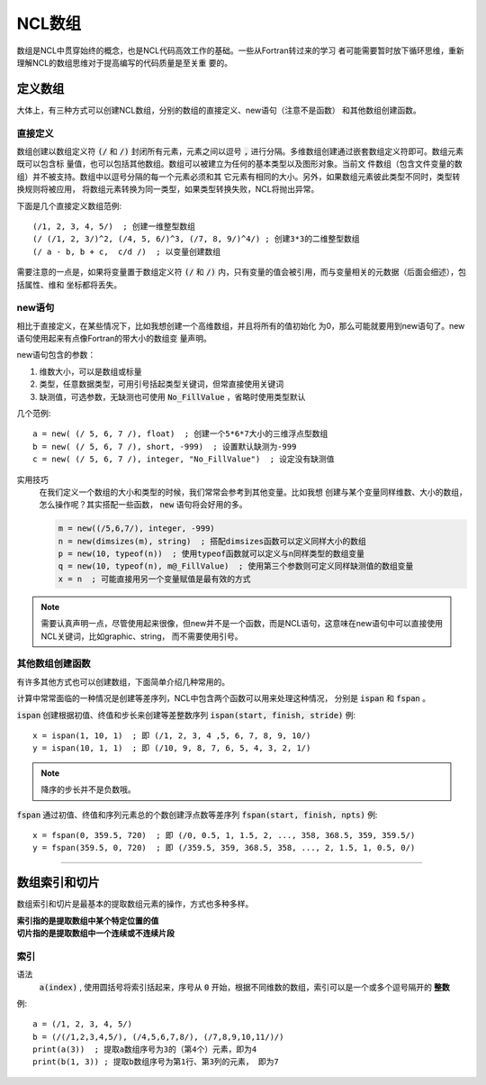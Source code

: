 NCL数组
=========================
数组是NCL中贯穿始终的概念，也是NCL代码高效工作的基础。一些从Fortran转过来的学习
者可能需要暂时放下循环思维，重新理解NCL的数组思维对于提高编写的代码质量是至关重
要的。

定义数组
--------------------------
大体上，有三种方式可以创建NCL数组，分别的数组的直接定义、new语句（注意不是函数）
和其他数组创建函数。

直接定义
^^^^^^^^^^^^^^^^^^
数组创建以数组定义符 :code:`(/` 和 :code:`/)` 封闭所有元素，元素之间以逗号
:code:`,` 进行分隔。多维数组创建通过嵌套数组定义符即可。数组元素既可以包含标
量值，也可以包括其他数组。数组可以被建立为任何的基本类型以及图形对象。当前文
件数组（包含文件变量的数组）并不被支持。数组中以逗号分隔的每一个元素必须和其
它元素有相同的大小。另外，如果数组元素彼此类型不同时，类型转换规则将被应用，
将数组元素转换为同一类型，如果类型转换失败，NCL将抛出异常。

下面是几个直接定义数组范例::

    (/1, 2, 3, 4, 5/)  ; 创建一维整型数组
    (/ (/1, 2, 3/)^2, (/4, 5, 6/)^3, (/7, 8, 9/)^4/) ; 创建3*3的二维整型数组
    (/ a - b, b + c,  c/d /)  ; 以变量创建数组

需要注意的一点是，如果将变量置于数组定义符  :code:`(/` 和 :code:`/)`
内，只有变量的值会被引用，而与变量相关的元数据（后面会细述），包括属性、维和
坐标都将丢失。

new语句
^^^^^^^^^^^^^^^^^^^
相比于直接定义，在某些情况下，比如我想创建一个高维数组，并且将所有的值初始化
为0，那么可能就要用到new语句了。new语句使用起来有点像Fortran的带大小的数组变
量声明。

new语句包含的参数：

1. 维数大小，可以是数组或标量
2. 类型，任意数据类型，可用引号括起类型关键词，但常直接使用关键词
3. 缺测值，可选参数，无缺测也可使用 :code:`No_FillValue` ，省略时使用类型默认

几个范例::

    a = new( (/ 5, 6, 7 /), float)  ; 创建一个5*6*7大小的三维浮点型数组
    b = new( (/ 5, 6, 7 /), short, -999)  ; 设置默认缺测为-999
    c = new( (/ 5, 6, 7 /), integer, "No_FillValue")  ; 设定没有缺测值

实用技巧
    在我们定义一个数组的大小和类型的时候，我们常常会参考到其他变量。比如我想
    创建与某个变量同样维数、大小的数组，怎么操作呢？其实搭配一些函数，
    :code:`new` 语句将会好用的多。

    .. code::

        m = new((/5,6,7/), integer, -999)
        n = new(dimsizes(m), string)  ; 搭配dimsizes函数可以定义同样大小的数组
        p = new(10, typeof(n))  ; 使用typeof函数就可以定义与n同样类型的数组变量
        q = new(10, typeof(n), m@_FillValue)  ; 使用第三个参数则可定义同样缺测值的数组变量
        x = n  ; 可能直接用另一个变量赋值是最有效的方式

.. note:: 需要认真声明一点，尽管使用起来很像，但new并不是一个函数，而是NCL语句，这意味在new语句中可以直接使用NCL关键词，比如graphic、string， 而不需要使用引号。

其他数组创建函数
^^^^^^^^^^^^^^^^^^^^^^^^^
有许多其他方式也可以创建数组，下面简单介绍几种常用的。

计算中常常面临的一种情况是创建等差序列，NCL中包含两个函数可以用来处理这种情况，
分别是 :code:`ispan` 和 :code:`fspan` 。

:code:`ispan` 创建根据初值、终值和步长来创建等差整数序列
:code:`ispan(start, finish, stride)` 
例::

    x = ispan(1, 10, 1)  ; 即 (/1, 2, 3, 4 ,5, 6, 7, 8, 9, 10/)
    y = ispan(10, 1, 1)  ; 即 (/10, 9, 8, 7, 6, 5, 4, 3, 2, 1/)

.. note:: 降序的步长并不是负数哦。

:code:`fspan` 通过初值、终值和序列元素总的个数创建浮点数等差序列
:code:`fspan(start, finish, npts)`
例::

    x = fspan(0, 359.5, 720)  ; 即 (/0, 0.5, 1, 1.5, 2, ..., 358, 368.5, 359, 359.5/)
    y = fspan(359.5, 0, 720)  ; 即 (/359.5, 359, 368.5, 358, ..., 2, 1.5, 1, 0.5, 0/)

________________________________________________________________________________

数组索引和切片
-------------------
数组索引和切片是最基本的提取数组元素的操作，方式也多种多样。

| **索引指的是提取数组中某个特定位置的值**
| **切片指的是提取数组中一个连续或不连续片段**

索引
^^^^^^^^^^^
语法
    :code:`a(index)` , 使用圆括号将索引括起来，序号从 :code:`0` 开始，根据不同维数的数组，索引可以是一个或多个逗号隔开的 **整数**

例::

    a = (/1, 2, 3, 4, 5/)
    b = (/(/1,2,3,4,5/), (/4,5,6,7,8/), (/7,8,9,10,11/)/)
    print(a(3))  ; 提取a数组序号为3的（第4个）元素，即为4
    print(b(1, 3)) ; 提取b数组序号为第1行、第3列的元素， 即为7

.. image:: images/array/index1.png
    :scale: 30 %

